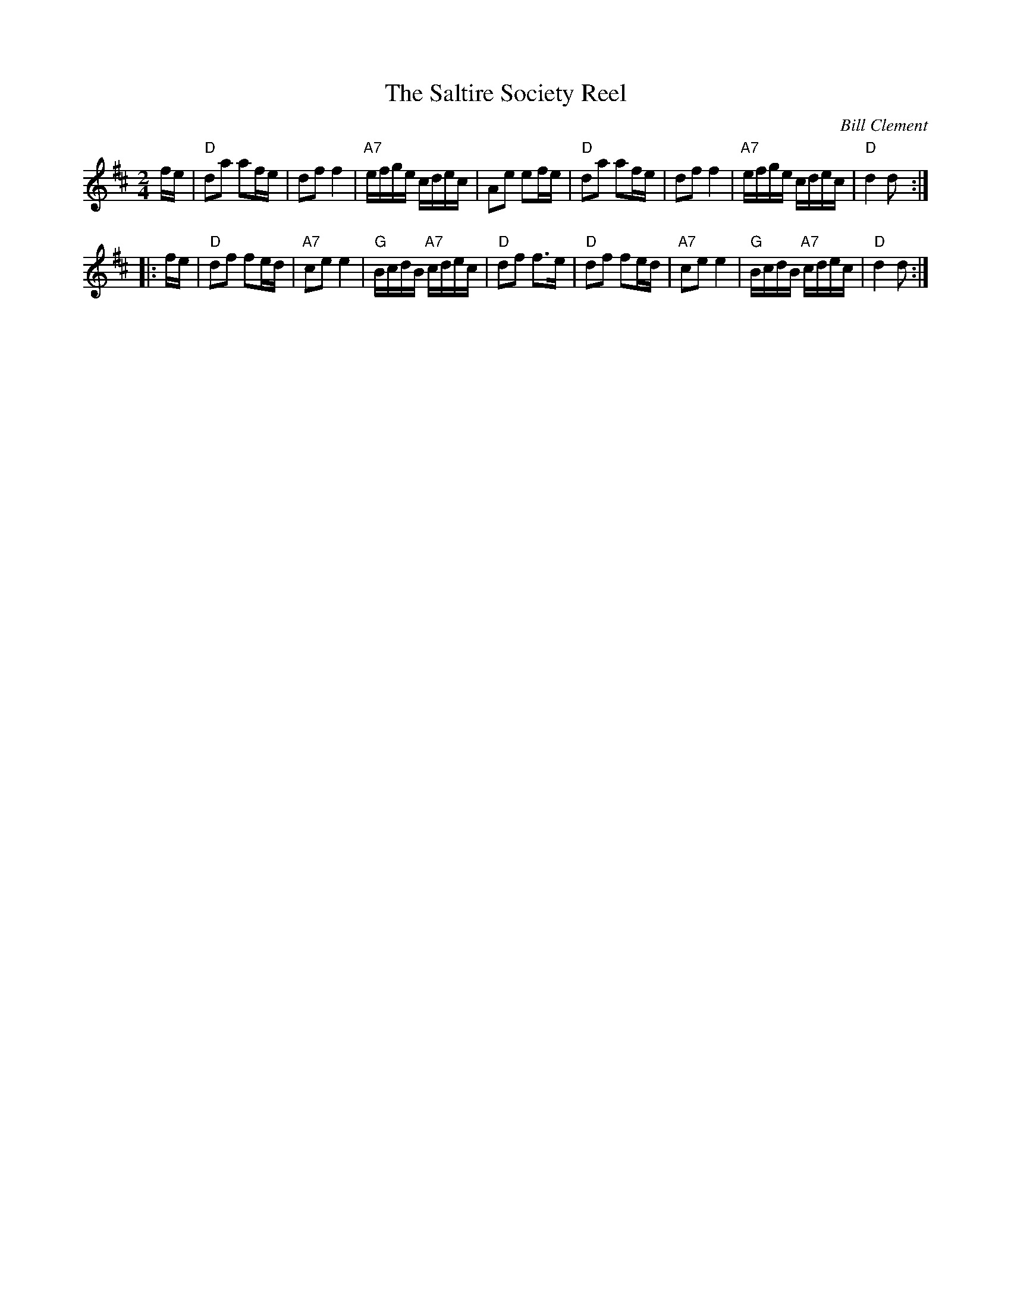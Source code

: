 X: 1
T: The Saltire Society Reel
M: 2/4
L: 1/16
S: AABB x 2
R: Polka / 2/4 Reel
C: Bill Clement
Z: from Tim Barker, mods. by T. Traub 2-11-2004
K:D
fe \
| "D"d2a2 a2fe | d2f2 f4 | "A7"efge cdec | A2e2 e2fe \
| "D"d2a2 a2fe | d2f2 f4 | "A7"efge cdec | "D"d4 d2 :|
|: fe \
| "D"d2f2 f2ed | "A7"c2e2 e4 | "G"BcdB "A7"cdec | "D"d2f2 f2>e2 \
| "D"d2f2 f2ed | "A7"c2e2 e4 | "G"BcdB "A7"cdec | "D"d4 d2 :|
